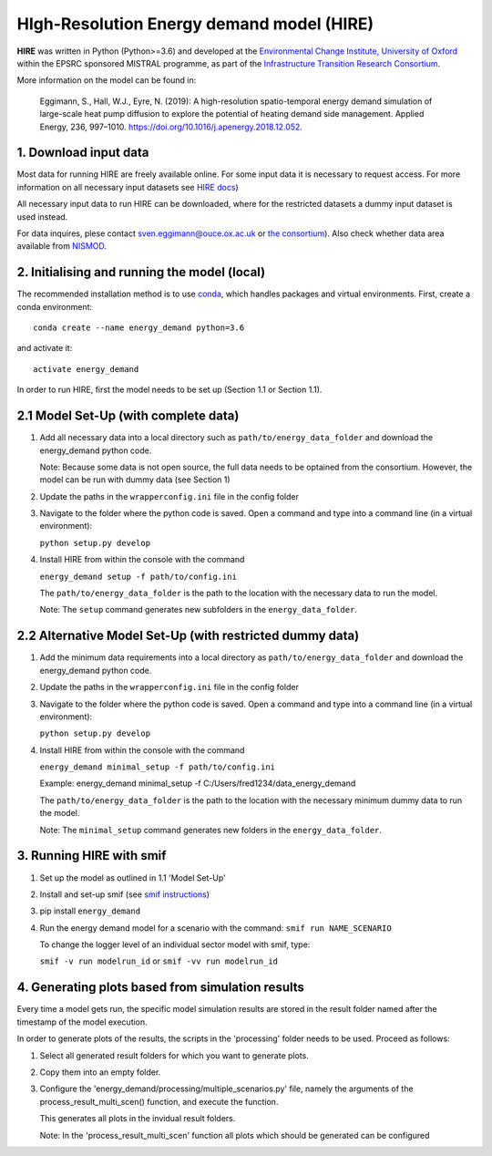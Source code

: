 HIgh-Resolution Energy demand model (HIRE)
==========================================

.. image:: https://img.shields.io/badge/docs-latest-brightgreen.svg
    :target: http://ed.readthedocs.io/en/latest/?badge=latest
    :alt: Documentation Status

.. image:: https://travis-ci.com/nismod/energy_demand.svg?branch=master
    :target: https://travis-ci.com/nismod/energy_demand

.. image:: https://coveralls.io/repos/github/nismod/energy_demand/badge.svg?branch=master
    :target: https://coveralls.io/github/nismod/energy_demand?branch=master

.. image:: https://zenodo.org/badge/72533183.svg
   :target: https://zenodo.org/badge/latestdoi/72533183

**HIRE** was written in Python (Python>=3.6) and developed at the `Environmental Change Institute,
University of Oxford <http://www.eci.ox.ac.uk>`_ within the
EPSRC sponsored MISTRAL programme, as part of the `Infrastructure Transition
Research Consortium <http://www.itrc.org.uk/>`_.

More information on the model can be found in:

    Eggimann, S., Hall, W.J., Eyre, N. (2019): A high-resolution spatio-temporal
    energy demand simulation of large-scale heat pump diffusion to explore the
    potential of heating demand side management. Applied Energy, 236, 997–1010.
    `https://doi.org/10.1016/j.apenergy.2018.12.052 <https://doi.org/10.1016/j.apenergy.2018.12.052>`_.


1. Download input data
----------------------

Most data for running HIRE are freely available online. For some input data it is necessary to request access.
For more information on all necessary input datasets see `HIRE docs <https://ed.readthedocs.io/en/latest/documentation.html#data-sets>`_)

All necessary input data to run HIRE can be downloaded, where
for the restricted datasets a dummy input dataset is used instead.

For data inquires, plese contact sven.eggimann@ouce.ox.ac.uk or `the consortium <https://www.itrc.org.uk/contact-us/>`_).
Also check whether data area available from `NISMOD <https://www.nismod.ac.uk>`_.

2. Initialising and running the model (local)
---------------------------------------------

The recommended installation method is to use `conda <http://conda.pydata.org/miniconda.html>`_,
which handles packages and virtual environments. First, create a conda environment::

    conda create --name energy_demand python=3.6

and activate it::

    activate energy_demand

In order to run HIRE, first the model needs to be set up (Section 1.1 or Section 1.1).

2.1 Model Set-Up (with complete data)
-------------------------------------

1.  Add all necessary data into a local directory such as ``path/to/energy_data_folder`` and
    download the energy_demand python code.

    Note: Because some data is not open source, the full data needs to be optained
    from the consortium. However, the model can be run with dummy data (see Section 1)

2.  Update the paths in the ``wrapperconfig.ini`` file in the config folder

3.  Navigate to the folder where the python code is saved. Open a command and type into
    a command line (in a virtual environment):

    ``python setup.py develop``

4.  Install HIRE from within the console with the command

    ``energy_demand setup -f path/to/config.ini``

    The ``path/to/energy_data_folder`` is the path to the location with
    the necessary data to run the model.

    Note: The ``setup`` command generates new subfolders in the
    ``energy_data_folder``.


2.2 Alternative Model Set-Up (with restricted dummy data)
---------------------------------------------------------

1.  Add the minimum data requirements into a local directory as ``path/to/energy_data_folder`` and
    download the energy_demand python code.

2.  Update the paths in the ``wrapperconfig.ini`` file in the config folder

3.  Navigate to the folder where the python code is saved. Open a command and type into
    a command line (in a virtual environment):

    ``python setup.py develop``

4.  Install HIRE from within the console with the command

    ``energy_demand minimal_setup -f path/to/config.ini``

    Example: energy_demand minimal_setup -f  C:/Users/fred1234/data_energy_demand

    The ``path/to/energy_data_folder`` is the path to the location with
    the necessary minimum dummy data to run the model.

    Note: The ``minimal_setup`` command generates new folders in the
    ``energy_data_folder``.

3. Running HIRE with smif
-------------------------

1. Set up the model as outlined in 1.1 'Model Set-Up'

2. Install and set-up smif (see `smif instructions <https://github.com/nismod/smif>`_)

3. pip install ``energy_demand``

4. Run the energy demand model for a scenario with
   the command: ``smif run NAME_SCENARIO``

   To change the logger level of an individual sector model with smif, type:

   ``smif -v run modelrun_id`` or ``smif -vv run modelrun_id``

4. Generating plots based from simulation results
-------------------------------------------------

Every time a model gets run, the specific model simulation results
are stored in the result folder named after the timestamp of the model execution.

In order to generate plots of the results, the scripts in the 'processing'
folder needs to be used. Proceed as follows:

1. Select all generated result folders for which you want to generate plots.

2. Copy them into an empty folder.

3. Configure the 'energy_demand/processing/multiple_scenarios.py' file,
   namely the arguments of the process_result_multi_scen() function,
   and execute the function.

   This generates all plots in the invidual result folders.

   Note:
   In the 'process_result_multi_scen' function all plots
   which should be generated can be configured

